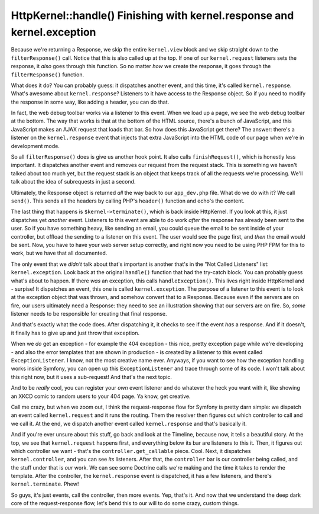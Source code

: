 HttpKernel::handle() Finishing with kernel.response and kernel.exception
========================================================================

Because we're returning a Response, we skip the entire ``kernel.view`` block
and we skip straight down to the ``filterResponse()`` call. Notice that this
is also called up at the top. If one of our ``kernel.request`` listeners
sets the response, it *also* goes through this function. So no matter *how*
we create the response, it goes through the ``filterResponse()`` function.

What does it do? You can probably guess: it dispatches another event, and
this time, it's called ``kernel.response``. What's awesome about ``kernel.response``?
Listeners to it have access to the Response object. So if you need to modify
the response in some way, like adding a header, you can do that.

In fact, the web debug toolbar works via a listener to this event. When we
load up a page, we see the web debug toolbar at the bottom. The way that
works is that at the bottom of the HTML source, there's a bunch of JavaScript,
and this JavaScript makes an AJAX request that loads that bar. So how does
this JavaScript get there? The answer: there's a listener on the ``kernel.response``
event that injects that extra JavaScript into the HTML code of our page when
we're in development mode.

So all ``filterResponse()`` does is give us another hook point. It also calls
``finishRequest()``, which is honestly less important. It dispatches another
event and removes our request from the request stack. This is something we
haven't talked about too much yet, but the request stack is an object that
keeps track of all the requests we're processing. We'll talk about the idea
of subrequests in just a second.

Ultimately, the Response object is returned *all* the way back to our ``app_dev.php``
file. What do we do with it? We call ``send()``. This sends all the headers
by calling PHP's ``header()`` function and echo's the content.

The last thing that happens is ``$kernel->terminate()``, which is back inside
HttpKernel. If you look at this, it just dispatches yet *another* event.
Listeners to this event are able to do work *after* the response has already
been sent to the user. So if you have something heavy, like sending an email,
you could queue the email to be sent inside of your controller, but offload
the sending to a listener on this event. The user would see the page first,
and *then* the email would be sent. Now, you have to have your web server
setup correctly, and right now you need to be using PHP FPM for this to work,
but we have that all documented.

The only event that we *didn't* talk about that's important is another that's
in the "Not Called Listeners" list: ``kernel.exception``. Look back at the
original ``handle()`` function that had the try-catch block. You can probably
guess what's about to happen. If there *was* an exception, this calls ``handleException()``.
This lives right inside HttpKernel and - surpise! It dispatches an event,
this one is called ``kernel.exception``. The purpose of a listener to this
event is to look at the exception object that was thrown, and somehow convert
that to a Response. Because even if the servers are on fire, our users ultimately
need a Response: they need to see an illustration showing that our servers
are on fire. So, *some* listener needs to be responsible for creating that
final response.

And that's exactly what the code does. After dispatching it, it checks to
see if the event *has* a response. And if it doesn't, it finally has to give
up and just throw that exception. 

When we *do* get an exception - for example the 404 exception - this nice,
pretty exception page while we're developing - and also the error templates
that are shown in production - is created by a listener to this event called
``ExceptionListener``. I know, not the most creative name ever. Anyways,
if you want to see how the exception handling works inside Symfony, you can
open up this ``ExceptionListener`` and trace through some of its code. I
won't talk about this right now, but it uses a sub-request! And that's the
next topic.

And to be *really* cool, you can register your *own* event listener and do
whatever the heck you want with it, like showing an XKCD comic to random
users to your 404 page. Ya know, get creative.

Call me crazy, but when we zoom out, I think the request-response flow for
Symfony is pretty darn simple: we dispatch an event called ``kernel.request``
and it runs the routing. Them the resolver then figures out which controller
to call and we call it. At the end, we dispatch another event called ``kernel.response``
and that's basically it.

And if you're ever unsure about this stuff, go back and look at the Timeline,
because now, it tells a beautiful story. At the top, we see that ``kernel.request``
happens first, and everything below its bar are listeners to this it. Then,
it figures out which controller we want - that's the ``controller.get_callable``
piece. Cool. Next, it dispatches ``kernel.controller``, and you can see *its*
listeners. After that, the ``controller`` bar is our controller being called,
and the stuff under that is *our* work. We can see some Doctrine calls we're
making and the time it takes to render the template. After the controller,
the ``kernel.response`` event is dispatched, it has a few listeners, and
there's ``kernel.terminate``. Phew! 

So guys, it's just events, call the controller, then more events. Yep, that's
it. And now that we understand the deep dark core of the request-response
flow, let's bend this to our will to do some crazy, custom things.
